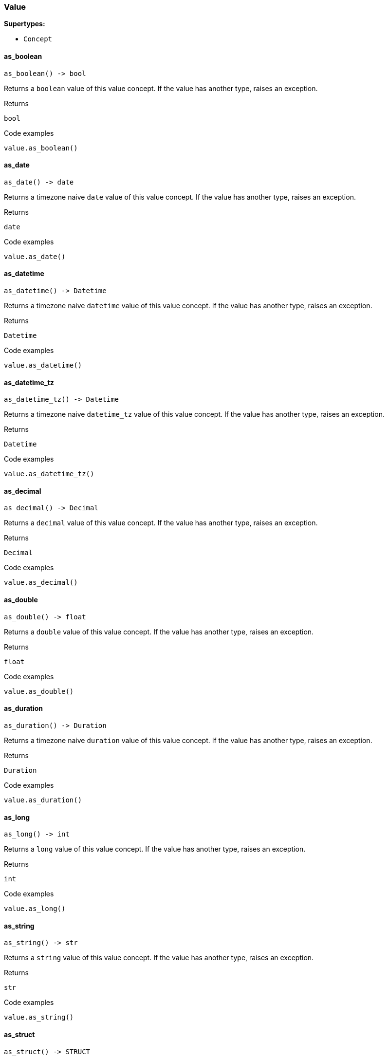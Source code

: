 [#_Value]
=== Value

*Supertypes:*

* `Concept`

// tag::methods[]
[#_Value_as_boolean_]
==== as_boolean

[source,python]
----
as_boolean() -> bool
----

Returns a ``boolean`` value of this value concept. If the value has another type, raises an exception.

[caption=""]
.Returns
`bool`

[caption=""]
.Code examples
[source,python]
----
value.as_boolean()
----

[#_Value_as_date_]
==== as_date

[source,python]
----
as_date() -> date
----

Returns a timezone naive ``date`` value of this value concept. If the value has another type, raises an exception.

[caption=""]
.Returns
`date`

[caption=""]
.Code examples
[source,python]
----
value.as_date()
----

[#_Value_as_datetime_]
==== as_datetime

[source,python]
----
as_datetime() -> Datetime
----

Returns a timezone naive ``datetime`` value of this value concept. If the value has another type, raises an exception.

[caption=""]
.Returns
`Datetime`

[caption=""]
.Code examples
[source,python]
----
value.as_datetime()
----

[#_Value_as_datetime_tz_]
==== as_datetime_tz

[source,python]
----
as_datetime_tz() -> Datetime
----

Returns a timezone naive ``datetime_tz`` value of this value concept. If the value has another type, raises an exception.

[caption=""]
.Returns
`Datetime`

[caption=""]
.Code examples
[source,python]
----
value.as_datetime_tz()
----

[#_Value_as_decimal_]
==== as_decimal

[source,python]
----
as_decimal() -> Decimal
----

Returns a ``decimal`` value of this value concept. If the value has another type, raises an exception.

[caption=""]
.Returns
`Decimal`

[caption=""]
.Code examples
[source,python]
----
value.as_decimal()
----

[#_Value_as_double_]
==== as_double

[source,python]
----
as_double() -> float
----

Returns a ``double`` value of this value concept. If the value has another type, raises an exception.

[caption=""]
.Returns
`float`

[caption=""]
.Code examples
[source,python]
----
value.as_double()
----

[#_Value_as_duration_]
==== as_duration

[source,python]
----
as_duration() -> Duration
----

Returns a timezone naive ``duration`` value of this value concept. If the value has another type, raises an exception.

[caption=""]
.Returns
`Duration`

[caption=""]
.Code examples
[source,python]
----
value.as_duration()
----

[#_Value_as_long_]
==== as_long

[source,python]
----
as_long() -> int
----

Returns a ``long`` value of this value concept. If the value has another type, raises an exception.

[caption=""]
.Returns
`int`

[caption=""]
.Code examples
[source,python]
----
value.as_long()
----

[#_Value_as_string_]
==== as_string

[source,python]
----
as_string() -> str
----

Returns a ``string`` value of this value concept. If the value has another type, raises an exception.

[caption=""]
.Returns
`str`

[caption=""]
.Code examples
[source,python]
----
value.as_string()
----

[#_Value_as_struct_]
==== as_struct

[source,python]
----
as_struct() -> STRUCT
----

Returns a ``struct`` value of this value concept represented as a map from field names to values. If the value has another type, raises an exception.

[caption=""]
.Returns
`STRUCT`

[caption=""]
.Code examples
[source,python]
----
value.as_struct()
----

[#_Value_as_value_]
==== as_value

[source,python]
----
as_value() -> Value
----

Casts the concept to ``Value``.

[caption=""]
.Returns
`Value`

[caption=""]
.Code examples
[source,python]
----
value.as_value()
----

[#_Value_get_]
==== get

[source,python]
----
get() -> VALUE
----

Retrieves the value which this value concept holds.

[caption=""]
.Returns
`VALUE`

[caption=""]
.Code examples
[source,python]
----
value.get()
----

[#_Value_get_type_]
==== get_type

[source,python]
----
get_type() -> str
----

Retrieves the ``str`` describing the value type of this ``Value`` concept.

[caption=""]
.Returns
`str`

[caption=""]
.Code examples
[source,python]
----
value.get_type()
----

[#_Value_is_boolean_]
==== is_boolean

[source,python]
----
is_boolean() -> bool
----

Returns ``True`` if the value which this value concept holds is of type ``boolean``. Otherwise, returns ``False``.

[caption=""]
.Returns
`bool`

[caption=""]
.Code examples
[source,python]
----
value.is_boolean()
----

[#_Value_is_date_]
==== is_date

[source,python]
----
is_date() -> bool
----

Returns ``True`` if the value which this value concept holds is of type ``date``. Otherwise, returns ``False``.

[caption=""]
.Returns
`bool`

[caption=""]
.Code examples
[source,python]
----
value.is_date()
----

[#_Value_is_datetime_]
==== is_datetime

[source,python]
----
is_datetime() -> bool
----

Returns ``True`` if the value which this value concept holds is of type ``datetime``. Otherwise, returns ``False``.

[caption=""]
.Returns
`bool`

[caption=""]
.Code examples
[source,python]
----
value.is_datetime()
----

[#_Value_is_datetime_tz_]
==== is_datetime_tz

[source,python]
----
is_datetime_tz() -> bool
----

Returns ``True`` if the value which this value concept holds is of type ``datetime-tz``. Otherwise, returns ``False``.

[caption=""]
.Returns
`bool`

[caption=""]
.Code examples
[source,python]
----
value.is_datetime_tz()
----

[#_Value_is_decimal_]
==== is_decimal

[source,python]
----
is_decimal() -> bool
----

Returns ``True`` if the value which this value concept holds is of type ``decimal``. Otherwise, returns ``False``.

[caption=""]
.Returns
`bool`

[caption=""]
.Code examples
[source,python]
----
value.is_decimal()
----

[#_Value_is_double_]
==== is_double

[source,python]
----
is_double() -> bool
----

Returns ``True`` if the value which this value concept holds is of type ``double``. Otherwise, returns ``False``.

[caption=""]
.Returns
`bool`

[caption=""]
.Code examples
[source,python]
----
value.is_double()
----

[#_Value_is_duration_]
==== is_duration

[source,python]
----
is_duration() -> bool
----

Returns ``True`` if the value which this value concept holds is of type ``duration``. Otherwise, returns ``False``.

[caption=""]
.Returns
`bool`

[caption=""]
.Code examples
[source,python]
----
value.is_duration()
----

[#_Value_is_long_]
==== is_long

[source,python]
----
is_long() -> bool
----

Returns ``True`` if the value which this value concept holds is of type ``long``. Otherwise, returns ``False``.

[caption=""]
.Returns
`bool`

[caption=""]
.Code examples
[source,python]
----
value.is_long()
----

[#_Value_is_string_]
==== is_string

[source,python]
----
is_string() -> bool
----

Returns ``True`` if the value which this value concept holds is of type ``string``. Otherwise, returns ``False``.

[caption=""]
.Returns
`bool`

[caption=""]
.Code examples
[source,python]
----
value.is_string()
----

[#_Value_is_struct_]
==== is_struct

[source,python]
----
is_struct() -> bool
----

Returns ``True`` if the value which this value concept holds is of type ``struct``. Otherwise, returns ``False``.

[caption=""]
.Returns
`bool`

[caption=""]
.Code examples
[source,python]
----
value.is_struct()
----

[#_Value_is_value_]
==== is_value

[source,python]
----
is_value() -> bool
----

Checks if the concept is a ``Value``.

[caption=""]
.Returns
`bool`

[caption=""]
.Code examples
[source,python]
----
value.is_value()
----

// end::methods[]

